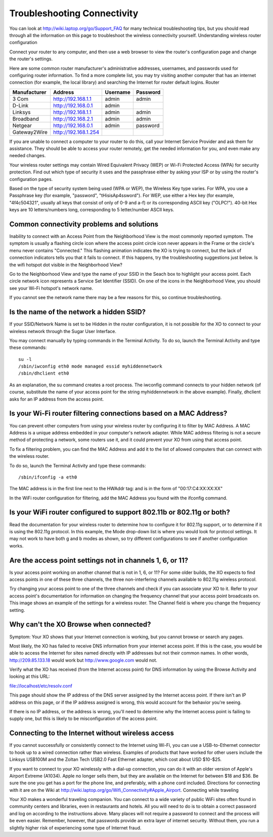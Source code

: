 ============================
Troubleshooting Connectivity
============================

You can look at http://wiki.laptop.org/go/Support_FAQ for many technical troubleshooting tips, but you should read through all the information on this page to troubleshoot the wireless connectivity yourself. Understanding wireless router configuration

Connect your router to any computer, and then use a web browser to view the router's configuration page and change the router's settings.

Here are some common router manufacturer's administrative addresses, usernames, and passwords used for configuring router information. To find a more complete list, you may try visiting another computer that has an internet connection (for example, the local library) and searching the Internet for router default logins. Router

+------------+--------------------+----------+----------+
|Manufacturer|   Address          | Username | Password |
+============+====================+==========+==========+
|3 Com 	     |http://192.168.1.1  | admin    |admin     |
+------------+--------------------+----------+----------+
|D-Link      |http://192.168.0.1  | admin    |          |
+------------+--------------------+----------+----------+
|Linksys     |http://192.168.1.1  | admin    |admin     |
+------------+--------------------+----------+----------+
|Broadband   |http://192.168.2.1  | admin    |admin     |
+------------+--------------------+----------+----------+
|Netgear     |http://192.168.0.1  | admin    |password  |
+------------+--------------------+----------+----------+
|Gateway2Wire|http://192.168.1.254|          |          |
+------------+--------------------+----------+----------+

If you are unable to connect a computer to your router to do this, call your Internet Service Provider and ask them for assistance. They should be able to access your router remotely, get the needed information for you, and even make any needed changes.

Your wireless router settings may contain Wired Equivalent Privacy (WEP) or Wi-Fi Protected Access (WPA) for security protection. Find out which type of security it uses and the passphrase either by asking your ISP or by using the router's configuration pages.

Based on the type of security system being used (WPA or WEP), the Wireless Key type varies. For WPA, you use a Passphrase key (for example, "password", "tHisisAp4ssword"). For WEP, use either a Hex key (for example, "4f4c504321", usually all keys that consist of only of 0-9 and a-f) or its corresponding ASCII key ("OLPC!"). 40-bit Hex keys are 10 letters/numbers long, corresponding to 5 letter/number ASCII keys.

Common connectivity problems and solutions
------------------------------------------
Inability to connect with an Access Point from the Neighborhood View is the most commonly reported symptom. The symptom is usually a flashing circle icon where the access point circle icon never appears in the Frame or the circle's menu never contains "Connected." This flashing animation indicates the XO is trying to connect, but the lack of connection indicators tells you that it fails to connect. If this happens, try the troubleshooting suggestions just below. Is the wifi hotspot dot visible in the Neighborhood View?

Go to the Neighborhood View and type the name of your SSID in the Seach box to highlight your access point. Each circle network icon represents a Service Set Identifier (SSID). On one of the icons in the Neighborhood View, you should see your Wi-Fi hotspot's network name.

.. image:: ../images/resized_400x300_8.2neighborhoodview.png

.. image :: ../images/resized_400x300_highlightedssid.png

If you cannot see the network name there may be a few reasons for this, so continue troubleshooting.

Is the name of the network a hidden SSID?
-----------------------------------------

If your SSID/Network Name is set to be Hidden in the router configuration, it is not possible for the XO to connect to your wireless network through the Sugar User Interface.

You may connect manually by typing commands in the Terminal Activity. To do so, launch the Terminal Activity and type these commands:

::

    su -l
    /sbin/iwconfig eth0 mode managed essid myhiddennetwork
    /sbin/dhclient eth0

As an explanation, the su command creates a root process. The iwconfig command connects to your hidden network (of course, substitute the name of your access point for the string myhiddennetwork in the above example). Finally, dhclient asks for an IP address from the access point.

Is your Wi-Fi router filtering connections based on a MAC Address?
------------------------------------------------------------------

You can prevent other computers from using your wireless router by configuring it to filter by MAC Address. A MAC Address is a unique address embedded in your computer's network adapter. While MAC address filtering is not a secure method of protecting a network, some routers use it, and it could prevent your XO from using that access point.

To fix a filtering problem, you can find the MAC Address and add it to the list of allowed computers that can connect with the wireless router.

To do so, launch the Terminal Activity and type these commands:

::

/sbin/ifconfig -a eth0

The MAC address is in the first line next to the HWAddr tag: and is in the form of "00:17:C4:XX:XX:XX"

In the WiFi router configuration for filtering, add the MAC Address you found with the ifconfig command.

Is your WiFi router configured to support 802.11b or 802.11g or both?
---------------------------------------------------------------------

Read the documentation for your wireless router to determine how to configure it for 802.11g support, or to determine if it is using the 802.11g protocol. In this example, the Mode drop-down list is where you would look for protocol settings. It may not work to have both g and b modes as shown, so try different configurations to see if another configuration works.

.. image :: ../images/resized_400x174_wirelessroutersettings.jpg

Are the access point settings not in channels 1, 6, or 11?
----------------------------------------------------------

Is your access point working on another channel that is not in 1, 6, or 11? For some older builds, the XO expects to find access points in one of these three channels, the three non-interfering channels available to 802.11g wireless protocol.

Try changing your access point to one of the three channels and check if you can associate your XO to it. Refer to your access point's documentation for information on changing the frequency channel that your access point broadcasts on. This image shows an example of the settings for a wireless router. The Channel field is where you change the frequency setting.

.. image :: ../images/resized_400x147_broadbandroutersettings.jpg

Why can't the XO Browse when connected?
---------------------------------------

Symptom: Your XO shows that your Internet connection is working, but you cannot browse or search any pages.

Most likely, the XO has failed to receive DNS information from your internet access point. If this is the case, you would be able to access the Internet for sites named directly with IP addresses but not their common names. In other words, http://209.85.133.18 would work but http://www.google.com would not.

Verify what the XO has received (from the Internet access point) for DNS information by using the Browse Activity and looking at this URL:

file://localhost/etc/resolv.conf

This page should show the IP address of the DNS server assigned by the Internet access point. If there isn't an IP address on this page, or if the IP address assigned is wrong, this would account for the behavior you're seeing.

If there is no IP address, or the address is wrong, you'll need to determine why the Internet access point is failing to supply one, but this is likely to be misconfiguration of the access point.

Connecting to the Internet without wireless access
--------------------------------------------------

If you cannot successfully or consistently connect to the Internet using Wi-Fi, you can use a USB-to-Ethernet connector to hook up to a wired connection rather than wireless. Examples of products that have worked for other users include the Linksys USB100M and the Zoltan Tech USB2.0 Fast Ethernet adapter, which cost about USD $10-$25.

If you want to connect to your XO wirelessly with a dial-up connection, you can do it with an older version of Apple's Airport Extreme (A1034). Apple no longer sells them, but they are available on the Internet for between $18 and $36. Be sure the one you get has a port for the phone line, and preferably, with a phone cord included. Directions for connecting with it are on the Wiki at http://wiki.laptop.org/go/Wifi_Connectivity#Apple_Airport. Connecting while traveling

Your XO makes a wonderful traveling companion. You can connect to a wide variety of public WiFi sites often found in community centers and libraries, even in restaurants and hotels. All you will need to do is to obtain a correct password and log on according to the instructions above. Many places will not require a password to connect and the process will be even easier. Remember, however, that passwords provide an extra layer of internet security. Without them, you run a slightly higher risk of experiencing some type of Internet fraud.
